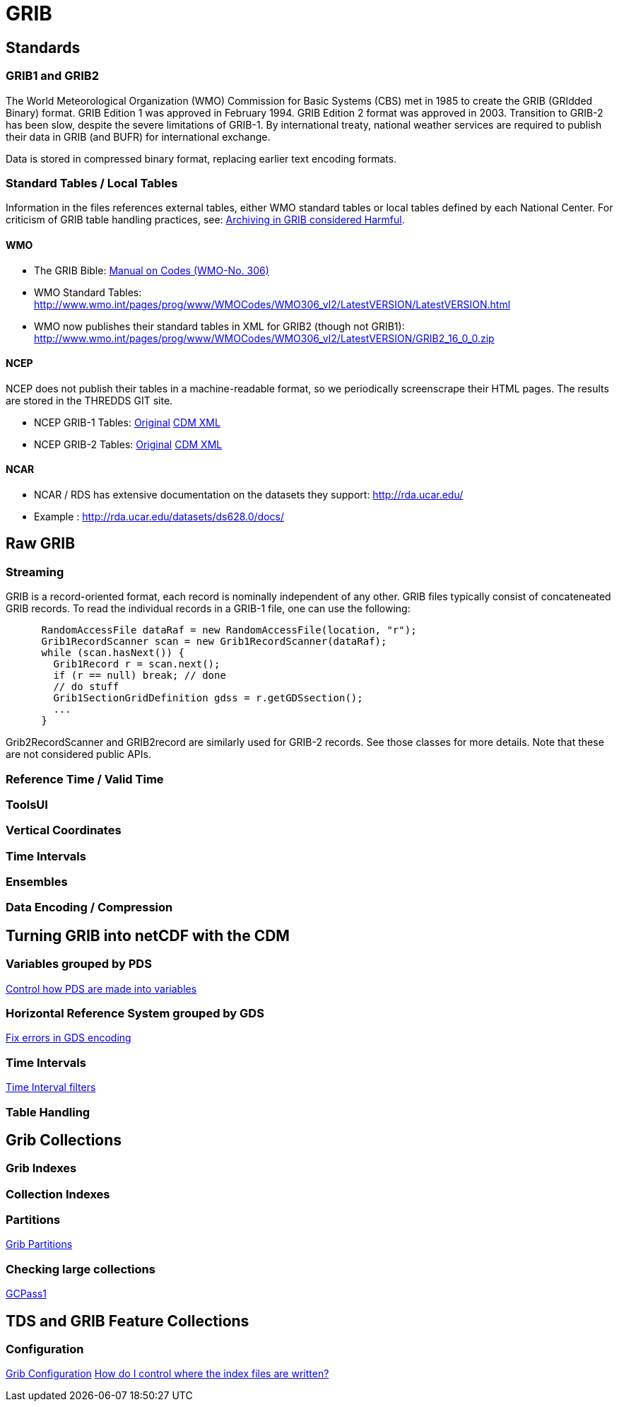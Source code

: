 :source-highlighter: coderay
[[threddsDocs]]

= GRIB

== Standards

=== GRIB1 and GRIB2

The World Meteorological Organization (WMO) Commission for Basic Systems (CBS) met in 1985 to create the GRIB (GRIdded Binary) format.
GRIB Edition 1 was approved in February 1994. GRIB Edition 2 format was approved in 2003. Transition to GRIB-2 has been slow, despite the severe limitations of GRIB-1.
By international treaty, national weather services are required to publish their data in GRIB (and BUFR) for international exchange.

Data is stored in compressed binary format, replacing earlier text encoding formats.

=== Standard Tables / Local Tables

Information in the files references external tables, either WMO standard tables or local tables defined by each National Center.
For criticism of GRIB table handling practices, see: http://www.unidata.ucar.edu/staff/caron/papers/GRIBarchivals.pdf[Archiving in GRIB considered Harmful].

==== WMO
- The GRIB Bible: http://www.wmo.int/pages/prog/www/WMOCodes/WMO306_vI2/VolumeI.2.html[Manual on Codes (WMO-No. 306)]
- WMO Standard Tables: http://www.wmo.int/pages/prog/www/WMOCodes/WMO306_vI2/LatestVERSION/LatestVERSION.html
- WMO now publishes their standard tables in XML for GRIB2 (though not GRIB1): http://www.wmo.int/pages/prog/www/WMOCodes/WMO306_vI2/LatestVERSION/GRIB2_16_0_0.zip

==== NCEP

NCEP does not publish their tables in a machine-readable format, so we periodically screenscrape their HTML pages. The results are stored in the THREDDS GIT site.

* NCEP GRIB-1 Tables: http://www.nco.ncep.noaa.gov/pmb/docs/on388/[Original]  https://github.com/Unidata/thredds/tree/master/grib/src/main/resources/resources/grib1/ncep[CDM XML]
* NCEP GRIB-2 Tables: http://www.nco.ncep.noaa.gov/pmb/docs/grib2/grib2_doc.shtml[Original] https://github.com/Unidata/thredds/tree/master/grib/src/main/resources/resources/grib2/ncep[CDM XML]

==== NCAR

* NCAR / RDS has extensive documentation on the datasets they support: http://rda.ucar.edu/
* Example : http://rda.ucar.edu/datasets/ds628.0/docs/


== Raw GRIB

=== Streaming

GRIB is a record-oriented format, each record is nominally independent of any other. GRIB files typically consist of concateneated GRIB records.
To read the individual records in a GRIB-1 file, one can use the following:

[source,java]
----
      RandomAccessFile dataRaf = new RandomAccessFile(location, "r");
      Grib1RecordScanner scan = new Grib1RecordScanner(dataRaf);
      while (scan.hasNext()) {
        Grib1Record r = scan.next();
        if (r == null) break; // done
        // do stuff
        Grib1SectionGridDefinition gdss = r.getGDSsection();
        ...
      }
----

Grib2RecordScanner and GRIB2record are similarly used for GRIB-2 records. See those classes for more details. Note that these are not considered public APIs.


=== Reference Time / Valid Time

=== ToolsUI

=== Vertical Coordinates

=== Time Intervals

=== Ensembles

=== Data Encoding / Compression

== Turning GRIB into netCDF with the CDM

=== Variables grouped by PDS
<<collections/GribConfig#pdsHash,Control how PDS are made into variables>>

=== Horizontal Reference System grouped by GDS

<<collections/GribConfig#gdsHash,Fix errors in GDS encoding>>

=== Time Intervals

<<collections/GribConfig#intvFilter,Time Interval filters>>

=== Table Handling

== Grib Collections

=== Grib Indexes

=== Collection Indexes

=== Partitions

<<collections/Partitions#,Grib Partitions>>

=== Checking large collections

<<collections/TDM#GCPass1,GCPass1>>


== TDS and GRIB Feature Collections

=== Configuration

<<collections/GribConfig#, Grib Configuration>>
<<collections/GribCollectionFaq#,How do I control where the index files are written?>>
